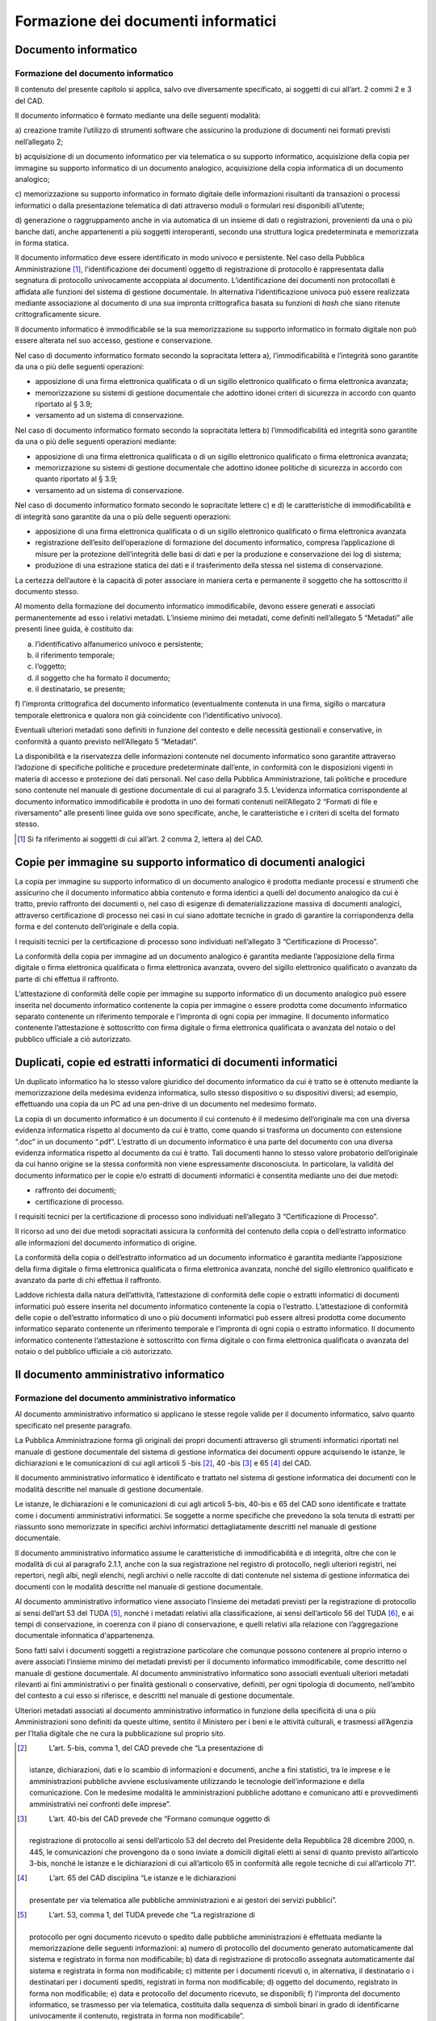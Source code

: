 Formazione dei documenti informatici
====================================

Documento informatico 
---------------------

Formazione del documento informatico 
~~~~~~~~~~~~~~~~~~~~~~~~~~~~~~~~~~~~

Il contenuto del presente capitolo si applica, salvo ove diversamente
specificato, ai soggetti di cui all’art. 2 commi 2 e 3 del CAD.

Il documento informatico è formato mediante una delle seguenti modalità:

a) creazione tramite l’utilizzo di strumenti software che assicurino la
produzione di documenti nei formati previsti nell’allegato 2;

b) acquisizione di un documento informatico per via telematica o su
supporto informatico, acquisizione della copia per immagine su supporto
informatico di un documento analogico, acquisizione della copia
informatica di un documento analogico;

c) memorizzazione su supporto informatico in formato digitale delle
informazioni risultanti da transazioni o processi informatici o dalla
presentazione telematica di dati attraverso moduli o formulari resi
disponibili all’utente;

d) generazione o raggruppamento anche in via automatica di un insieme di
dati o registrazioni, provenienti da una o più banche dati, anche
appartenenti a più soggetti interoperanti, secondo una struttura logica
predeterminata e memorizzata in forma statica.

Il documento informatico deve essere identificato in modo univoco e
persistente. Nel caso della Pubblica Amministrazione [1]_,
l’identificazione dei documenti oggetto di registrazione di protocollo è
rappresentata dalla segnatura di protocollo univocamente accoppiata al
documento. L’identificazione dei documenti non protocollati è affidata
alle funzioni del sistema di gestione documentale. In alternativa
l’identificazione univoca può essere realizzata mediante associazione al
documento di una sua impronta crittografica basata su funzioni di *hash*
che siano ritenute crittograficamente sicure.

Il documento informatico è immodificabile se la sua memorizzazione su
supporto informatico in formato digitale non può essere alterata nel suo
accesso, gestione e conservazione.

Nel caso di documento informatico formato secondo la sopracitata lettera
a), l’immodificabilità e l’integrità sono garantite da una o più delle
seguenti operazioni:

-  apposizione di una firma elettronica qualificata o di un sigillo
   elettronico qualificato o firma elettronica avanzata;

-  memorizzazione su sistemi di gestione documentale che adottino idonei
   criteri di sicurezza in accordo con quanto riportato al § 3.9;

-  versamento ad un sistema di conservazione.

Nel caso di documento informatico formato secondo la sopracitata lettera
b) l’immodificabilità ed integrità sono garantite da una o più delle
seguenti operazioni mediante:

-  apposizione di una firma elettronica qualificata o di un sigillo
   elettronico qualificato o firma elettronica avanzata;

-  memorizzazione su sistemi di gestione documentale che adottino idonee
   politiche di sicurezza in accordo con quanto riportato al § 3.9;

-  versamento ad un sistema di conservazione.

Nel caso di documento informatico formato secondo le sopracitate lettere
c) e d) le caratteristiche di immodificabilità e di integrità sono
garantite da una o più delle seguenti operazioni:

-  apposizione di una firma elettronica qualificata o di un sigillo
   elettronico qualificato o firma elettronica avanzata

-  registrazione dell’esito dell’operazione di formazione del documento
   informatico, compresa l’applicazione di misure per la protezione
   dell’integrità delle basi di dati e per la produzione e conservazione
   dei log di sistema;

-  produzione di una estrazione statica dei dati e il trasferimento
   della stessa nel sistema di conservazione.

La certezza dell’autore è la capacità di poter associare in maniera
certa e permanente il soggetto che ha sottoscritto il documento stesso.

Al momento della formazione del documento informatico immodificabile,
devono essere generati e associati permanentemente ad esso i relativi
metadati. L’insieme minimo dei metadati, come definiti nell’allegato 5
“Metadati” alle presenti linee guida, è costituito da:

a) l’identificativo alfanumerico univoco e persistente;

b) il riferimento temporale;

c) l’oggetto;

d) il soggetto che ha formato il documento;

e) il destinatario, se presente;

f) l’impronta crittografica del documento informatico (eventualmente
contenuta in una firma, sigillo o marcatura temporale elettronica e
qualora non già coincidente con l’identificativo univoco).

Eventuali ulteriori metadati sono definiti in funzione del contesto e
delle necessità gestionali e conservative, in conformità a quanto
previsto nell’Allegato 5 “Metadati”.

La disponibilità e la riservatezza delle informazioni contenute nel
documento informatico sono garantite attraverso l’adozione di specifiche
politiche e procedure predeterminate dall’ente, in conformità con le
disposizioni vigenti in materia di accesso e protezione dei dati
personali. Nel caso della Pubblica Amministrazione, tali politiche e
procedure sono contenute nel manuale di gestione documentale di cui al
paragrafo 3.5. L’evidenza informatica corrispondente al documento
informatico immodificabile è prodotta in uno dei formati contenuti
nell’Allegato 2 “Formati di file e riversamento” alle presenti linee
guida ove sono specificate, anche, le caratteristiche e i criteri di
scelta del formato stesso.

.. [1]
   Si fa riferimento ai soggetti di cui all’art. 2 comma 2, lettera a)
   del CAD.

Copie per immagine su supporto informatico di documenti analogici 
-----------------------------------------------------------------

La copia per immagine su supporto informatico di un documento analogico
è prodotta mediante processi e strumenti che assicurino che il documento
informatico abbia contenuto e forma identici a quelli del documento
analogico da cui è tratto, previo raffronto dei documenti o, nel caso di
esigenze di dematerializzazione massiva di documenti analogici,
attraverso certificazione di processo nei casi in cui siano adottate
tecniche in grado di garantire la corrispondenza della forma e del
contenuto dell’originale e della copia.

I requisiti tecnici per la certificazione di processo sono individuati
nell’allegato 3 “Certificazione di Processo”.

La conformità della copia per immagine ad un documento analogico è
garantita mediante l’apposizione della firma digitale o firma
elettronica qualificata o firma elettronica avanzata, ovvero del sigillo
elettronico qualificato o avanzato da parte di chi effettua il
raffronto.

L’attestazione di conformità delle copie per immagine su supporto
informatico di un documento analogico può essere inserita nel documento
informatico contenente la copia per immagine o essere prodotta come
documento informatico separato contenente un riferimento temporale e
l’impronta di ogni copia per immagine. Il documento informatico
contenente l’attestazione è sottoscritto con firma digitale o firma
elettronica qualificata o avanzata del notaio o del pubblico ufficiale a
ciò autorizzato.

Duplicati, copie ed estratti informatici di documenti informatici 
-----------------------------------------------------------------

Un duplicato informatico ha lo stesso valore giuridico del documento
informatico da cui è tratto se è ottenuto mediante la memorizzazione
della medesima evidenza informatica, sullo stesso dispositivo o su
dispositivi diversi; ad esempio, effettuando una copia da un PC ad una
pen-drive di un documento nel medesimo formato.

La copia di un documento informatico è un documento il cui contenuto è
il medesimo dell’originale ma con una diversa evidenza informatica
rispetto al documento da cui è tratto, come quando si trasforma un
documento con estensione “.doc” in un documento “.pdf”. L’estratto di un
documento informatico è una parte del documento con una diversa evidenza
informatica rispetto al documento da cui è tratto. Tali documenti hanno
lo stesso valore probatorio dell’originale da cui hanno origine se la
stessa conformità non viene espressamente disconosciuta. In particolare,
la validità del documento informatico per le copie e/o estratti di
documenti informatici è consentita mediante uno dei due metodi:

-  raffronto dei documenti;

-  certificazione di processo.

I requisiti tecnici per la certificazione di processo sono individuati
nell’allegato 3 “Certificazione di Processo”.

Il ricorso ad uno dei due metodi sopracitati assicura la conformità del
contenuto della copia o dell’estratto informatico alle informazioni del
documento informatico di origine.

La conformità della copia o dell’estratto informatico ad un documento
informatico è garantita mediante l’apposizione della firma digitale o
firma elettronica qualificata o firma elettronica avanzata, nonché del
sigillo elettronico qualificato e avanzato da parte di chi effettua il
raffronto.

Laddove richiesta dalla natura dell’attività, l’attestazione di
conformità delle copie o estratti informatici di documenti informatici
può essere inserita nel documento informatico contenente la copia o
l’estratto. L’attestazione di conformità delle copie o dell’estratto
informatico di uno o più documenti informatici può essere altresì
prodotta come documento informatico separato contenente un riferimento
temporale e l’impronta di ogni copia o estratto informatico. Il
documento informatico contenente l’attestazione è sottoscritto con firma
digitale o con firma elettronica qualificata o avanzata del notaio o del
pubblico ufficiale a ciò autorizzato.

Il documento amministrativo informatico 
---------------------------------------

Formazione del documento amministrativo informatico
~~~~~~~~~~~~~~~~~~~~~~~~~~~~~~~~~~~~~~~~~~~~~~~~~~~

Al documento amministrativo informatico si applicano le stesse regole
valide per il documento informatico, salvo quanto specificato nel
presente paragrafo.

La Pubblica Amministrazione forma gli originali dei propri documenti
attraverso gli strumenti informatici riportati nel manuale di gestione
documentale del sistema di gestione informatica dei documenti oppure
acquisendo le istanze, le dichiarazioni e le comunicazioni di cui agli
articoli 5 -bis [2]_, 40 -bis [3]_ e 65 [4]_ del CAD.

Il documento amministrativo informatico è identificato e trattato nel
sistema di gestione informatica dei documenti con le modalità descritte
nel manuale di gestione documentale.

Le istanze, le dichiarazioni e le comunicazioni di cui agli articoli
5-bis, 40-bis e 65 del CAD sono identificate e trattate come i documenti
amministrativi informatici. Se soggette a norme specifiche che prevedono
la sola tenuta di estratti per riassunto sono memorizzate in specifici
archivi informatici dettagliatamente descritti nel manuale di gestione
documentale.

Il documento amministrativo informatico assume le caratteristiche di
immodificabilità e di integrità, oltre che con le modalità di cui al
paragrafo 2.1.1, anche con la sua registrazione nel registro di
protocollo, negli ulteriori registri, nei repertori, negli albi, negli
elenchi, negli archivi o nelle raccolte di dati contenute nel sistema di
gestione informatica dei documenti con le modalità descritte nel manuale
di gestione documentale.

Al documento amministrativo informatico viene associato l’insieme dei
metadati previsti per la registrazione di protocollo ai sensi dell’art
53 del TUDA [5]_, nonché i metadati relativi alla classificazione, ai
sensi dell’articolo 56 del TUDA [6]_, e ai tempi di conservazione, in
coerenza con il piano di conservazione, e quelli relativi alla relazione
con l’aggregazione documentale informatica d'appartenenza.

Sono fatti salvi i documenti soggetti a registrazione particolare che
comunque possono contenere al proprio interno o avere associati
l’insieme minimo dei metadati previsti per il documento informatico
immodificabile, come descritto nel manuale di gestione documentale. Al
documento amministrativo informatico sono associati eventuali ulteriori
metadati rilevanti ai fini amministrativi o per finalità gestionali o
conservative, definiti, per ogni tipologia di documento, nell’ambito del
contesto a cui esso si riferisce, e descritti nel manuale di gestione
documentale.

Ulteriori metadati associati al documento amministrativo informatico in
funzione della specificità di una o più Amministrazioni sono definiti da
queste ultime, sentito il Ministero per i beni e le attività culturali,
e trasmessi all’Agenzia per l’Italia digitale che ne cura la
pubblicazione sul proprio sito.

.. [2]
    L’art. 5-bis, comma 1, del CAD prevede che “La presentazione di
   istanze, dichiarazioni, dati e lo scambio di informazioni e
   documenti, anche a fini statistici, tra le imprese e le
   amministrazioni pubbliche avviene esclusivamente utilizzando le
   tecnologie dell’informazione e della comunicazione. Con le medesime
   modalità le amministrazioni pubbliche adottano e comunicano atti e
   provvedimenti amministrativi nei confronti delle imprese”.

.. [3]
    L’art. 40-bis del CAD prevede che “Formano comunque oggetto di
   registrazione di protocollo ai sensi dell’articolo 53 del decreto del
   Presidente della Repubblica 28 dicembre 2000, n. 445, le
   comunicazioni che provengono da o sono inviate a domicili digitali
   eletti ai sensi di quanto previsto all’articolo 3-bis, nonché le
   istanze e le dichiarazioni di cui all’articolo 65 in conformità alle
   regole tecniche di cui all’articolo 71”.

.. [4]
    L’art. 65 del CAD disciplina “Le istanze e le dichiarazioni
   presentate per via telematica alle pubbliche amministrazioni e ai
   gestori dei servizi pubblici”.

.. [5]
    L’art. 53, comma 1, del TUDA prevede che “La registrazione di
   protocollo per ogni documento ricevuto o spedito dalle pubbliche
   amministrazioni è effettuata mediante la memorizzazione delle
   seguenti informazioni: a) numero di protocollo del documento generato
   automaticamente dal sistema e registrato in forma non modificabile;
   b) data di registrazione di protocollo assegnata automaticamente dal
   sistema e registrata in forma non modificabile; c) mittente per i
   documenti ricevuti o, in alternativa, il destinatario o i destinatari
   per i documenti spediti, registrati in forma non modificabile; d)
   oggetto del documento, registrato in forma non modificabile; e) data
   e protocollo del documento ricevuto, se disponibili; f) l'impronta
   del documento informatico, se trasmesso per via telematica,
   costituita dalla sequenza di simboli binari in grado di identificarne
   univocamente il contenuto, registrata in forma non modificabile”.

.. [6]
    L’art. 56 del TUDA prevede che “Le operazioni di registrazione
   indicate all'articolo 53 e le operazioni di segnatura di protocollo
   di cui all'articolo 55 nonché le operazioni di classificazione
   costituiscono operazioni necessarie e sufficienti per la tenuta del
   sistema di gestione informatica dei documenti da parte delle
   pubbliche amministrazioni”.

Copie su supporto informatico di documenti amministrativi analogici
-------------------------------------------------------------------

Alle copie su supporto informatico di documenti amministrativi analogici
si applicano le disposizioni di cui al paragrafo 2.2.2.

L’attestazione di conformità della copia informatica di un documento
amministrativo analogico, formato dalla Pubblica Amministrazione, ovvero
da essa detenuto, può essere inserita nel documento informatico
contenente la copia informatica o essere prodotta come documento
informatico separato contenente un riferimento temporale e l’impronta di
ogni copia per immagine. Il documento informatico contenente
l’attestazione è sottoscritto con firma digitale o con firma elettronica
qualificata o avanzata del funzionario delegato.

.. forum_italia::
   :topic_id: 11695
   :scope: document

